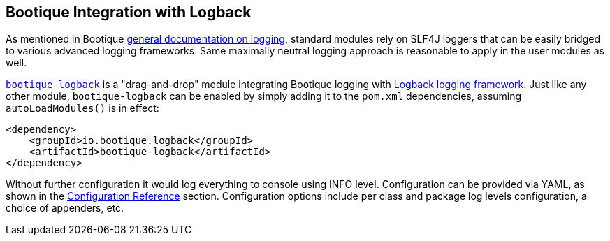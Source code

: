 // Licensed to ObjectStyle LLC under one
// or more contributor license agreements.  See the NOTICE file
// distributed with this work for additional information
// regarding copyright ownership.  The ObjectStyle LLC licenses
// this file to you under the Apache License, Version 2.0 (the
// "License"); you may not use this file except in compliance
// with the License.  You may obtain a copy of the License at
//
//   http://www.apache.org/licenses/LICENSE-2.0
//
// Unless required by applicable law or agreed to in writing,
// software distributed under the License is distributed on an
// "AS IS" BASIS, WITHOUT WARRANTIES OR CONDITIONS OF ANY
// KIND, either express or implied.  See the License for the
// specific language governing permissions and limitations
// under the License.

== Bootique Integration with Logback

As mentioned in Bootique http://bootique.io/docs/0/bootique-docs/index.html#logging[general documentation on logging],
standard modules rely on SLF4J loggers that can be easily bridged to various advanced logging frameworks. Same
maximally neutral logging approach is reasonable to apply in the user modules as well.

https://github.com/bootique/bootique-logback[`bootique-logback`] is a "drag-and-drop" module integrating Bootique
logging with http://logback.qos.ch/[Logback logging framework]. Just like any other module, `bootique-logback` can be
enabled by simply adding it to the `pom.xml` dependencies, assuming `autoLoadModules()` is in effect:

[source,xml]
----
<dependency>
    <groupId>io.bootique.logback</groupId>
    <artifactId>bootique-logback</artifactId>
</dependency>
----

Without further configuration it would log everything to console using INFO level. Configuration can be provided via
YAML, as shown in the <<_configuration_reference,Configuration Reference>> section. Configuration options include per
class and package log levels configuration, a choice of appenders, etc.
